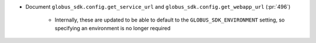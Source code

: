 ..
.. A new scriv changelog fragment
..
.. Add one or more items to the list below describing the change in clear, concise terms.
..
.. Leave the ":pr:`...`" text alone. When you open a pull request, GitHub Actions will
.. automatically replace it when the PR is merged.
..

* Document ``globus_sdk.config.get_service_url`` and ``globus_sdk.config.get_webapp_url``
  (:pr:`496`)
    * Internally, these are updated to be able to default to the ``GLOBUS_SDK_ENVIRONMENT`` setting,
      so specifying an environment is no longer required
